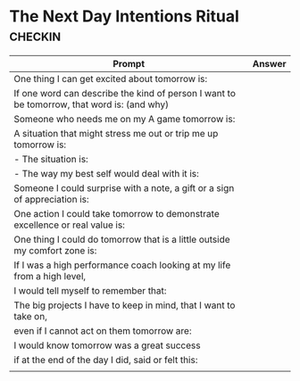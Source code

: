 * The Next Day Intentions Ritual                            :checkin:
| Prompt                                                                                     | Answer |
|--------------------------------------------------------------------------------------------+--------|
| One thing I can get excited about tomorrow is:                                             |        |
|--------------------------------------------------------------------------------------------+--------|
| If one word can describe the kind of person I want to be tomorrow, that word is: (and why) |        |
|--------------------------------------------------------------------------------------------+--------|
| Someone who needs me on my A game tomorrow is:                                             |        |
|--------------------------------------------------------------------------------------------+--------|
| A situation that might stress me out or trip me up tomorrow is:                            |        |
| - The situation is:                                                                        |        |
| - The way my best self would deal with it is:                                              |        |
|--------------------------------------------------------------------------------------------+--------|
| Someone I could surprise with a note, a gift or a sign of appreciation is:                 |        |
|--------------------------------------------------------------------------------------------+--------|
| One action I could take tomorrow to demonstrate excellence or real value is:               |        |
|--------------------------------------------------------------------------------------------+--------|
| One thing I could do tomorrow that is a little outside my comfort zone is:                 |        |
|--------------------------------------------------------------------------------------------+--------|
| If I was a high performance coach looking at my life from a high level,                    |        |
| I would tell myself to remember that:                                                      |        |
|--------------------------------------------------------------------------------------------+--------|
| The big projects I have to keep in mind, that I want to take on,                           |        |
| even if I cannot act on them tomorrow are:                                                 |        |
|--------------------------------------------------------------------------------------------+--------|
| I would know tomorrow was a great success                                                  |        |
| if at the end of the day I did, said or felt this:                                         |        |
|--------------------------------------------------------------------------------------------+--------|
|                                                                                            |        |

